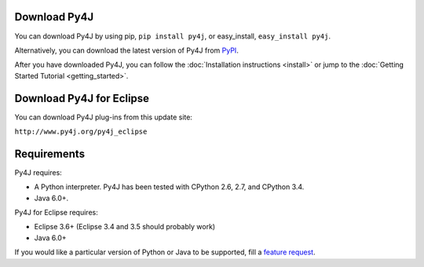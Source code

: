 Download Py4J
=============

You can download Py4J by using pip, ``pip install py4j``, or easy_install,
``easy_install py4j``.

Alternatively, you can download the latest version of Py4J from `PyPI
<http://pypi.python.org/pypi/py4j>`_.

After you have downloaded Py4J, you can follow the :doc:`Installation
instructions <install>` or jump to the :doc:`Getting Started Tutorial
<getting_started>`.

Download Py4J for Eclipse
=========================

You can download Py4J plug-ins from this update site:

``http://www.py4j.org/py4j_eclipse``

Requirements
============

Py4J requires:

* A Python interpreter. Py4J has been tested with CPython 2.6, 2.7, and
  CPython 3.4.
* Java 6.0+.

Py4J for Eclipse requires:

* Eclipse 3.6+ (Eclipse 3.4 and 3.5 should probably work)
* Java 6.0+

If you would like a particular version of Python or Java to be supported, fill
a `feature request <https://github.com/bartdag/py4j/issues/new>`_.
